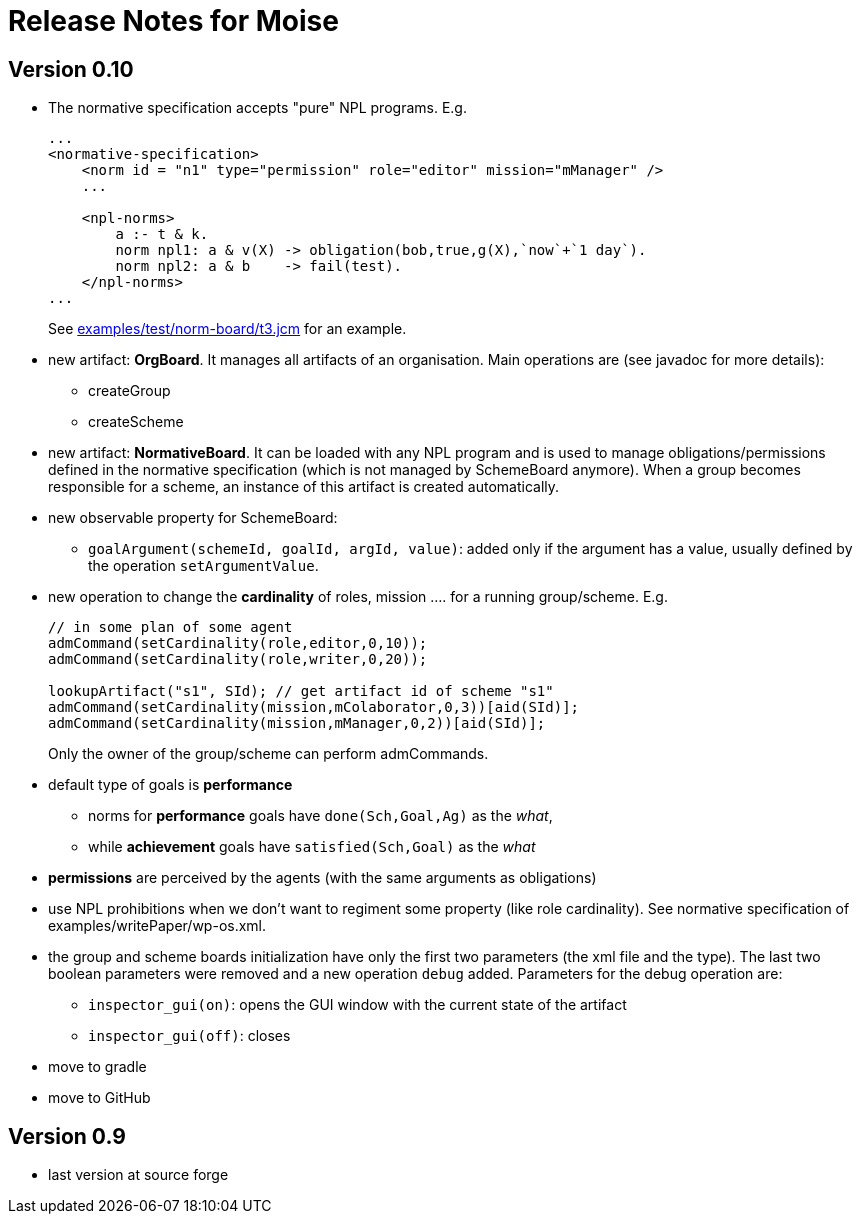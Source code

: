 = Release Notes for Moise

== Version 0.10

- The normative specification accepts "pure" NPL programs. E.g.
+
----
...
<normative-specification>
    <norm id = "n1" type="permission" role="editor" mission="mManager" />
    ...

    <npl-norms>
        a :- t & k.
        norm npl1: a & v(X) -> obligation(bob,true,g(X),`now`+`1 day`).
        norm npl2: a & b    -> fail(test).
    </npl-norms>
...
----
See link:examples/test/norm-board/t3.jcm[] for an example.

- new artifact: *OrgBoard*. It manages all artifacts of an organisation. Main operations are (see javadoc for more details):
* createGroup
* createScheme

- new artifact: *NormativeBoard*. It can be loaded with any NPL program and is used to manage obligations/permissions defined in the normative specification (which is not managed by SchemeBoard anymore). When a group becomes responsible for a scheme, an instance of this artifact is created automatically.

- new observable property for SchemeBoard:
* `goalArgument(schemeId, goalId, argId, value)`: added only if the argument has a value, usually defined by the operation `setArgumentValue`.

- new operation to change the *cardinality* of roles, mission .... for a running group/scheme. E.g.
+
----
// in some plan of some agent
admCommand(setCardinality(role,editor,0,10));
admCommand(setCardinality(role,writer,0,20));

lookupArtifact("s1", SId); // get artifact id of scheme "s1"
admCommand(setCardinality(mission,mColaborator,0,3))[aid(SId)];
admCommand(setCardinality(mission,mManager,0,2))[aid(SId)];
----
Only the owner of the group/scheme can perform admCommands.


- default type of goals is *performance*
* norms for *performance* goals have `done(Sch,Goal,Ag)` as the _what_,
* while *achievement* goals have `satisfied(Sch,Goal)` as the _what_
- *permissions* are perceived by the agents (with the same arguments as obligations)

- use NPL prohibitions when we don't want to regiment some property (like role cardinality). See normative specification of examples/writePaper/wp-os.xml.
- the group and scheme boards initialization have only the first two parameters (the xml file and the type). The last two boolean parameters were removed and a new operation `debug` added. Parameters for the debug operation are:
* `inspector_gui(on)`: opens the GUI window with the current state of the artifact
* `inspector_gui(off)`: closes

- move to gradle
- move to GitHub

== Version 0.9

- last version at source forge
